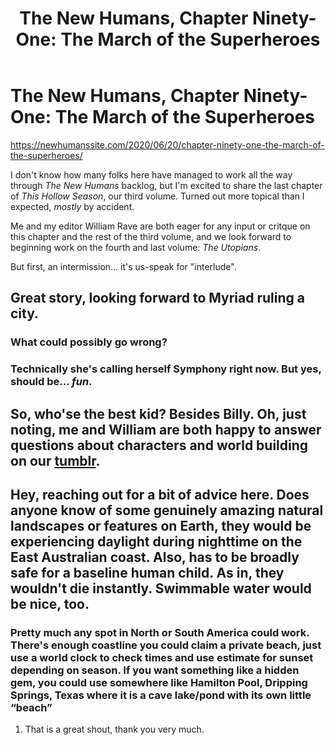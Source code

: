 #+TITLE: The New Humans, Chapter Ninety-One: The March of the Superheroes

* The New Humans, Chapter Ninety-One: The March of the Superheroes
:PROPERTIES:
:Author: Wizard-of-Woah
:Score: 10
:DateUnix: 1592626781.0
:DateShort: 2020-Jun-20
:END:
[[https://newhumanssite.com/2020/06/20/chapter-ninety-one-the-march-of-the-superheroes/]]

I don't know how many folks here have managed to work all the way through /The New Humans/ backlog, but I'm excited to share the last chapter of /This Hollow Season/, our third volume. Turned out more topical than I expected, /mostly/ by accident.

Me and my editor William Rave are both eager for any input or critque on this chapter and the rest of the third volume, and we look forward to beginning work on the fourth and last volume: /The Utopians/.

But first, an intermission... it's us-speak for "interlude".


** Great story, looking forward to Myriad ruling a city.
:PROPERTIES:
:Author: Antonesp
:Score: 3
:DateUnix: 1592651312.0
:DateShort: 2020-Jun-20
:END:

*** What could possibly go wrong?
:PROPERTIES:
:Author: Avian_Overlord
:Score: 3
:DateUnix: 1592756067.0
:DateShort: 2020-Jun-21
:END:


*** Technically she's calling herself Symphony right now. But yes, should be... /fun/.
:PROPERTIES:
:Author: Wizard-of-Woah
:Score: 2
:DateUnix: 1592652619.0
:DateShort: 2020-Jun-20
:END:


** So, who'se the best kid? Besides Billy. Oh, just noting, me and William are both happy to answer questions about characters and world building on our [[https://newhumansbook.tumblr.com/][tumblr]].
:PROPERTIES:
:Author: Wizard-of-Woah
:Score: 1
:DateUnix: 1593005574.0
:DateShort: 2020-Jun-24
:END:


** Hey, reaching out for a bit of advice here. Does anyone know of some genuinely amazing natural landscapes or features on Earth, they would be experiencing daylight during nighttime on the East Australian coast. Also, has to be broadly safe for a baseline human child. As in, they wouldn't die instantly. Swimmable water would be nice, too.
:PROPERTIES:
:Author: Wizard-of-Woah
:Score: 1
:DateUnix: 1593104795.0
:DateShort: 2020-Jun-25
:END:

*** Pretty much any spot in North or South America could work. There's enough coastline you could claim a private beach, just use a world clock to check times and use estimate for sunset depending on season. If you want something like a hidden gem, you could use somewhere like Hamilton Pool, Dripping Springs, Texas where it is a cave lake/pond with its own little “beach”
:PROPERTIES:
:Author: DrFretNot
:Score: 2
:DateUnix: 1593123834.0
:DateShort: 2020-Jun-26
:END:

**** That is a great shout, thank you very much.
:PROPERTIES:
:Author: Wizard-of-Woah
:Score: 1
:DateUnix: 1593142345.0
:DateShort: 2020-Jun-26
:END:
